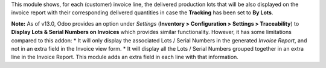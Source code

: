 This module shows, for each (customer) invoice line, the delivered production
lots that will be also displayed on the invoice report with their corresponding
delivered quantities in case the **Tracking** has been set to **By Lots**.

**Note:** As of v13.0, Odoo provides an option under *Settings* (**Inventory > Configuration > Settings > Traceability**) to **Display Lots & Serial Numbers on Invoices** which provides similar functionality. However, it has some limitations compared to this addon:
* It will only display the associated Lots / Serial Numbers in the generated *Invoice Report*, and not in an extra field in the Invoice view form.
* It will display all the Lots / Serial Numbers grouped together in an extra line in the Invoice Report. This module adds an extra field in each line with that information.
